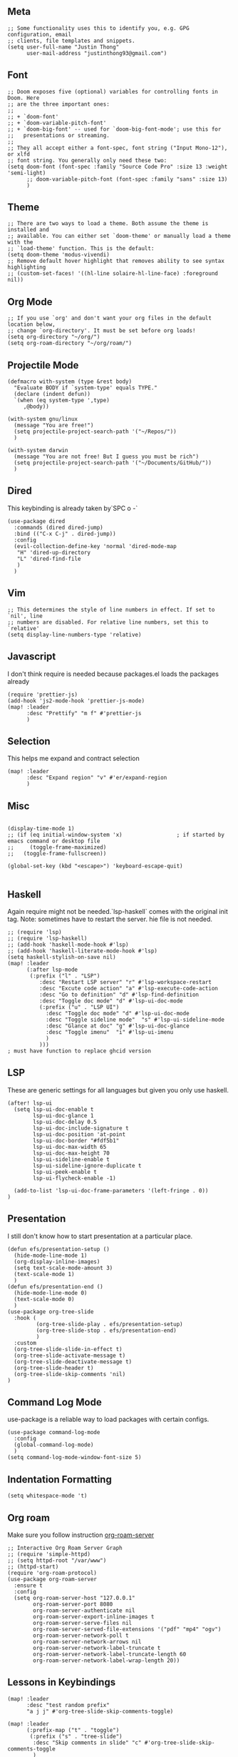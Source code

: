 ** Meta
#+begin_src elisp
;; Some functionality uses this to identify you, e.g. GPG configuration, email
;; clients, file templates and snippets.
(setq user-full-name "Justin Thong"
      user-mail-address "justinthong93@gmail.com")
#+end_src

** Font
#+begin_src elisp
;; Doom exposes five (optional) variables for controlling fonts in Doom. Here
;; are the three important ones:
;;
;; + `doom-font'
;; + `doom-variable-pitch-font'
;; + `doom-big-font' -- used for `doom-big-font-mode'; use this for
;;   presentations or streaming.
;;
;; They all accept either a font-spec, font string ("Input Mono-12"), or xlfd
;; font string. You generally only need these two:
(setq doom-font (font-spec :family "Source Code Pro" :size 13 :weight 'semi-light)
      ;; doom-variable-pitch-font (font-spec :family "sans" :size 13)
      )
#+end_src

** Theme
#+begin_src elisp
;; There are two ways to load a theme. Both assume the theme is installed and
;; available. You can either set `doom-theme' or manually load a theme with the
;; `load-theme' function. This is the default:
(setq doom-theme 'modus-vivendi)
;; Remove default hover highlight that removes ability to see syntax highlighting
;; (custom-set-faces! '((hl-line solaire-hl-line-face) :foreground nil))
#+end_src

** Org Mode
#+begin_src elisp
;; If you use `org' and don't want your org files in the default location below,
;; change `org-directory'. It must be set before org loads!
(setq org-directory "~/org/")
(setq org-roam-directory "~/org/roam/")
#+end_src

** Projectile Mode
#+begin_src elisp
(defmacro with-system (type &rest body)
  "Evaluate BODY if `system-type' equals TYPE."
  (declare (indent defun))
  `(when (eq system-type ',type)
     ,@body))

(with-system gnu/linux
  (message "You are free!")
  (setq projectile-project-search-path '("~/Repos/"))
  )

(with-system darwin
  (message "You are not free! But I guess you must be rich")
  (setq projectile-project-search-path '("~/Documents/GitHub/"))
  )
#+end_src

** Dired
This keybinding is already taken by`SPC o -`
#+begin_src elisp
(use-package dired
  :commands (dired dired-jump)
  :bind (("C-x C-j" . dired-jump))
  :config
  (evil-collection-define-key 'normal 'dired-mode-map
   "H" 'dired-up-directory
   "L" 'dired-find-file
   )
  )
#+end_src

** Vim
#+begin_src elisp
;; This determines the style of line numbers in effect. If set to `nil', line
;; numbers are disabled. For relative line numbers, set this to `relative'
(setq display-line-numbers-type 'relative)
#+end_src

** Javascript
I don't think require is needed because packages.el loads the packages already
#+begin_src elisp
(require 'prettier-js)
(add-hook 'js2-mode-hook 'prettier-js-mode)
(map! :leader
      :desc "Prettify" "m f" #'prettier-js
      )
#+end_src

** Selection
This helps me expand and contract selection
#+begin_src elisp
(map! :leader
      :desc "Expand region" "v" #'er/expand-region
      )
#+end_src

** Misc
#+begin_src elisp

(display-time-mode 1)
;; (if (eq initial-window-system 'x)                 ; if started by emacs command or desktop file
;;     (toggle-frame-maximized)
;;   (toggle-frame-fullscreen))

(global-set-key (kbd "<escape>") 'keyboard-escape-quit)

#+end_src

** Haskell
Again require might not be needed.`lsp-haskell` comes with the original init tag. Note: sometimes have to restart the server. hie file is not needed.
#+begin_src elisp
;; (require 'lsp)
;; (require 'lsp-haskell)
;; (add-hook 'haskell-mode-hook #'lsp)
;; (add-hook 'haskell-literate-mode-hook #'lsp)
(setq haskell-stylish-on-save nil)
(map! :leader
      (:after lsp-mode
       (:prefix ("l" . "LSP")
          :desc "Restart LSP server" "r" #'lsp-workspace-restart
          :desc "Excute code action" "a" #'lsp-execute-code-action
          :desc "Go to definition" "d" #'lsp-find-definition
          :desc "Toggle doc mode" "d" #'lsp-ui-doc-mode
          (:prefix ("u" . "LSP UI")
            :desc "Toggle doc mode" "d" #'lsp-ui-doc-mode
            :desc "Toggle sideline mode"  "s" #'lsp-ui-sideline-mode
            :desc "Glance at doc" "g" #'lsp-ui-doc-glance
            :desc "Toggle imenu"  "i" #'lsp-ui-imenu
            )
          )))
; must have function to replace ghcid version
#+end_src

** LSP
These are generic settings for all languages but given you only use haskell.
#+begin_src elisp
(after! lsp-ui
  (setq lsp-ui-doc-enable t
        lsp-ui-doc-glance 1
        lsp-ui-doc-delay 0.5
        lsp-ui-doc-include-signature t
        lsp-ui-doc-position 'at-point
        lsp-ui-doc-border "#fdf5b1"
        lsp-ui-doc-max-width 65
        lsp-ui-doc-max-height 70
        lsp-ui-sideline-enable t
        lsp-ui-sideline-ignore-duplicate t
        lsp-ui-peek-enable t
        lsp-ui-flycheck-enable -1)

  (add-to-list 'lsp-ui-doc-frame-parameters '(left-fringe . 0))
)
#+end_src

** Presentation
I still don't know how to start presentation at a particular place.
#+begin_src elisp
(defun efs/presentation-setup ()
  (hide-mode-line-mode 1)
  (org-display-inline-images)
  (setq text-scale-mode-amount 3)
  (text-scale-mode 1)
  )
(defun efs/presentation-end ()
  (hide-mode-line-mode 0)
  (text-scale-mode 0)
  )
(use-package org-tree-slide
  :hook (
         (org-tree-slide-play . efs/presentation-setup)
         (org-tree-slide-stop . efs/presentation-end)
         )
  :custom
  (org-tree-slide-slide-in-effect t)
  (org-tree-slide-activate-message t)
  (org-tree-slide-deactivate-message t)
  (org-tree-slide-header t)
  (org-tree-slide-skip-comments 'nil)
)
#+end_src

** Command Log Mode
use-package is a reliable way to load packages with certain configs.
#+begin_src elisp
(use-package command-log-mode
  :config
  (global-command-log-mode)
  )
(setq command-log-mode-window-font-size 5)
#+end_src

** Indentation Formatting

#+begin_src elisp
(setq whitespace-mode 't)
#+end_src

** Org roam
Make sure you follow instruction [[github:org-roam/org-roam-server][org-roam-server]]
#+begin_src elisp
;; Interactive Org Roam Server Graph
;; (require 'simple-httpd)
;; (setq httpd-root "/var/www")
;; (httpd-start)
(require 'org-roam-protocol)
(use-package org-roam-server
  :ensure t
  :config
  (setq org-roam-server-host "127.0.0.1"
        org-roam-server-port 8080
        org-roam-server-authenticate nil
        org-roam-server-export-inline-images t
        org-roam-server-serve-files nil
        org-roam-server-served-file-extensions '("pdf" "mp4" "ogv")
        org-roam-server-network-poll t
        org-roam-server-network-arrows nil
        org-roam-server-network-label-truncate t
        org-roam-server-network-label-truncate-length 60
        org-roam-server-network-label-wrap-length 20))
#+end_src


** Lessons in Keybindings

#+begin_src elisp
(map! :leader
      :desc "test random prefix"
      "a j j" #'org-tree-slide-skip-comments-toggle)

(map! :leader
      (:prefix-map ("t" . "toggle")
       (:prefix ("s" . "tree-slide")
        :desc "Skip comments in slide" "c" #'org-tree-slide-skip-comments-toggle
        )
       )
      )
#+end_src

** Tiny

This helps us build linear ranges


** Electric Pairing for parentheses
Fix this later
;; #+begin_src elisp
 ;; (defun electric-pair ()
;;     "If at end of line, insert character pair without surrounding spaces.
;; Otherwise, just insert the typed character."
;;     (interactive)
;;     (if (eolp) (let (parens-require-spaces) (insert-pair)) (self-insert-command 1)))
;; (add-hook 'python-mode-hook
;;             (lambda ()
;;             (define-key python-mode-map "\"" 'electric-pair)
;;             (define-key python-mode-map "\'" 'electric-pair)
;;             (define-key python-mode-map "(" 'electric-pair)
;;             (define-key python-mode-map "[" 'electric-pair)
;;             (define-key python-mode-map "{" 'electric-pair)))
;; (add-hook js-mode-hook
;;             (lambda ()
;;             (define-key js-mode-map "(" 'electric-pair)
;;             (define-key js-mode-map "[" 'electric-pair)
;;             (define-key js-mode-map "{" 'electric-pair)))
;; #+end_src
** Eshell or Terminals
https://www.reddit.com/r/emacs/comments/b6n3t8/what_would_it_take_to_get_terminal_colors_in/
;; (add-hook 'eshell-mode-hook
;;           (lambda ()
;;             (setenv "TERM" "xterm-256color")))
;; (add-hook 'eshell-before-prompt-hook (setq xterm-color-preserve-properties t))
;; (add-to-list 'eshell-preoutput-filter-functions 'xterm-color-filter)
;; (setq eshell-output-filter-functions
;;      (remove 'eshell-handle-ansi-color eshell-output-filter-functions))
** Haskell arrsows
https://www.emacswiki.org/emacs/PrettySymbolsForLanguages
;; (defun unicode-symbol (name)
;;   "Translate a symbolic name for a Unicode character -- e.g., LEFT-ARROW
;;  or GREATER-THAN into an actual Unicode character code. "
;;   (decode-char 'ucs (case name
;;                       ('right-triangle #X22b3)
;;                       ('left-triangle #X22b2)
;;                       ('left-arrow 8592)
;;                       ('up-arrow 8593)
;;                       ('right-arrow 8594)
;;                       ('down-arrow 8595)
;;                       ('right-double-arrow 8658)
;;                       ('left-double-arrow 8656)
;;                       ('double-vertical-bar #X2551)
;;                       ('equal #X003d)
;;                       ('not-equal #X2260)
;;                       ('identical #X2261)
;;                       ('not-identical #X2262)
;;                       ('much-less-than #X226a)
;;                       ('much-greater-than #X226b)
;;                       ('less-than #X003c)
;;                       ('greater-than #X003e)
;;                       ('less-than-or-equal-to #X2264)
;;                       ('greater-than-or-equal-to #X2265)
;;                       ('logical-and #X2227)
;;                       ('logical-or #X2228)
;;                       ('logical-neg #X00AC)
;;                       ('nil #X2205)
;;                       ('horizontal-ellipsis #X2026)
;;                       ('double-exclamation #X203C)
;;                       ('prime #X2032)
;;                       ('double-prime #X2033)
;;                       ('for-all #X2200)
;;                       ('there-exists #X2203)
;;                       ('element-of #X2208)
;;                       ('square-root #X221A)
;;                       ('squared #X00B2)
;;                       ('cubed #X00B3)
;;                       ('lambda #X03BB)
;;                       ('alpha #X03B1)
;;                       ('beta #X03B2)
;;                       ('gamma #X03B3)
;;                       ('delta #X03B4))))
;; (defun substitute-pattern-with-unicode (pattern symbol)
;;   "Add a font lock hook to replace the matched part of PATTERN with the
;; Unicode symbol SYMBOL looked up with UNICODE-SYMBOL."
;;   (interactive)
;;   (font-lock-add-keywords
;;    nil `((,pattern
;;           (0 (progn (compose-region (match-beginning 1) (match-end 1)
;;                                     ,(unicode-symbol symbol)
;;                                     'decompose-region)
;;                     nil))))))
;; (defun substitute-patterns-with-unicode (patterns)
;;   "Call SUBSTITUTE-PATTERN-WITH-UNICODE repeatedly."
;;   (mapcar #'(lambda (x)
;;               (substitute-pattern-with-unicode (car x)
;;                                                (cdr x)))
;;           patterns))
;; (defun haskell-unicode ()
;;     (interactive)
;;     (substitute-patterns-with-unicode
;;         (list (cons "\\(<-\\)" 'left-arrow)
;;             (cons "\\(->\\)" 'right-arrow)
;;             (cons "\\(==\\)" 'identical)
;;             (cons "\\(/=\\)" 'not-identical)
;;             (cons "\\(()\\)" 'nil)
;;             (cons "\\<\\(sqrt\\)\\>" 'square-root)
;;             (cons "\\(&&\\)" 'logical-and)
;;             (cons "\\(||\\)" 'logical-or)
;;             (cons "\\<\\(not\\)\\>" 'logical-neg)
;;             (cons "\\(>\\)\\[^=\\]" 'greater-than)
;;             (cons "\\(<\\)\\[^=\\]" 'less-than)
;;             (cons "\\(>=\\)" 'greater-than-or-equal-to)
;;             (cons "\\(<=\\)" 'less-than-or-equal-to)
;;             (cons "\\<\\(alpha\\)\\>" 'alpha)
;;             (cons "\\<\\(beta\\)\\>" 'beta)
;;             (cons "\\<\\(gamma\\)\\>" 'gamma)
;;             (cons "\\<\\(delta\\)\\>" 'delta)
;;             (cons "\\(''\\)" 'double-prime)
;;             (cons "\\('\\)" 'prime)
;;             (cons "\\(!!\\)" 'double-exclamation)
;;             (cons "\\(\\.\\.\\)" 'horizontal-ellipsis))))

;; (add-hook 'haskell-mode 'haskell-unicode)
;; (setq haskell-font-lock-symbols t)
1!!!!!!!!!!!!!!!!
** Define Number mode
This definitely overridded some keys. But I defo dont use anything in insert mode. Also you can definitely do a better job with the mapping maybe load with one function only.
#+begin_src elisp
;; (define-key key-translation-map (kbd "C-h") (kbd "DEL"))
;; (define-key key-translation-map (kbd "M-q") (kbd "1"))
;; (define-key key-translation-map (kbd "M-w") (kbd "2"))
;; (define-key key-translation-map (kbd "M-e") (kbd "3"))
;; (define-key key-translation-map (kbd "M-r") (kbd "4"))
;; (define-key key-translation-map (kbd "M-t") (kbd "5"))
;; (define-key key-translation-map (kbd "M-y") (kbd "6"))
;; (define-key key-translation-map (kbd "M-u") (kbd "7"))
;; (define-key key-translation-map (kbd "M-i") (kbd "8"))
;; (define-key key-translation-map (kbd "M-o") (kbd "9"))
;; (define-key key-translation-map (kbd "M-p") (kbd "0"))

;; (define-key key-translation-map (kbd "M-a") (kbd "!"))
;; (define-key key-translation-map (kbd "M-s") (kbd "@"))
;; (define-key key-translation-map (kbd "M-d") (kbd "#"))
;; (define-key key-translation-map (kbd "M-f") (kbd "$"))
;; (define-key key-translation-map (kbd "M-g") (kbd "%"))
;; (define-key key-translation-map (kbd "M-h") (kbd "^"))
;; (define-key key-translation-map (kbd "M-j") (kbd "&"))
;; (define-key key-translation-map (kbd "M-k") (kbd "*"))
;; (define-key key-translation-map (kbd "M-l") (kbd "("))
;; (define-key key-translation-map (kbd "M-;") (kbd ")"))

;; (define-key key-translation-map (kbd "M-n") (kbd "-"))
;; (define-key key-translation-map (kbd "M-m") (kbd "="))
;; (define-key key-translation-map (kbd "M-c") (kbd "["))
;; (define-key key-translation-map (kbd "M-v") (kbd "]"))
;; (define-key key-translation-map (kbd "M-C") (kbd "{"))
;; (define-key key-translation-map (kbd "M-V") (kbd "}"))
;; (define-key key-translation-map (kbd "M-N") (kbd "_"))

;; (define-key key-translation-map (kbd "M-z") (kbd "`"))
;; (setq ns-right-alternate-modifier 'left) ;; really set right alt key to not use graphical symbols

;; (define-key key-translation-map (kbd "M-/") (kbd "\"))
;; (define-key key-translation-map (kbd "M-\/") (kbd "\\"))
;; (define-key key-translation-map (kbd "M-\?") (kbd "\|"))
#+end_src

** Key chording for normal mode
Just trying it out ppl say its good

** EXWM
#+begin_src elisp
;; (with-system gnu/linux
;;  (require 'exwm-config)
;;  (exwm-config-default)
;;   )
#+end_src
** Filepaths and dired
Please add this to dired at-point
#+begin_src emacs-lisp
(defun copy-current-file-path ()
  "Put the current file name on the clipboard"
  (interactive)
  (let ((filename (if (equal major-mode 'dired-mode)
                      default-directory
                    (buffer-file-name))))
    (when filename
      (with-temp-buffer
        (insert filename)
        (clipboard-kill-region (point-min) (point-max)))
      (message filename))))
#+end_src

** Rshiny

#+begin_src elisp
(defun shiny()
  "Run r shiny"
  (interactive)
  (shell-command)
        )
;; R -e "shiny::runApp('~/shinyapp')"

;; (defun shiny ()
;;   "run shiny R application in new shell buffer

;;   if there is displayed buffer that have shell it will use that window"
;;   (interactive)
;;   (let* ((R (concat "shiny::runApp('" default-directory "')"))
;;          (name "*shiny*")
;;          (new-buffer (get-buffer-create name))
;;          (script-proc-buffer
;;           (apply 'make-comint-in-buffer "script" new-buffer "R" nil `("-e" ,R)))
;;          (window (get-window-with-mode '(comint-mode eshell-mode)))
;;        (script-proc (get-buffer-process script-proc-buffer)))
;;     (if window
;;         (set-window-buffer window new-buffer)
;;       (switch-to-buffer-other-window new-buffer))))
; inserting pipe operator
(defun japhir/insert-r-pipe ()
  "Insert the pipe operator in R, %>%"
  (interactive)
  (just-one-space 1)
  (insert "%>%")
  (reindent-then-newline-and-indent))
(defun run-in-vterm-kill (process event)
  "A process sentinel. Kills PROCESS's buffer if it is live."
  (let ((b (process-buffer process)))
    (and (buffer-live-p b)
         (kill-buffer b))))

(defun run-in-vterm (command)
  "Execute string COMMAND in a new vterm.

Interactively, prompt for COMMAND with the current buffer's file
name supplied. When called from Dired, supply the name of the
file at point.

Like `async-shell-command`, but run in a vterm for full terminal features.

The new vterm buffer is named in the form `*foo bar.baz*`, the
command and its arguments in earmuffs.

When the command terminates, the shell remains open, but when the
shell exits, the buffer is killed."
  (interactive
   (list
    (let* ((f (cond (buffer-file-name)
                    ((eq major-mode 'dired-mode)
                     (dired-get-filename nil t))))
           (filename (concat " " (shell-quote-argument (and f (file-relative-name f))))))
      (read-shell-command "Terminal command: "
                          (cons filename 0)
                          (cons 'shell-command-history 1)
                          (list filename)))))
  (with-current-buffer (vterm (concat "*" command "*"))
    (set-process-sentinel vterm--process #'run-in-vterm-kill)
    (vterm-send-string command)
    (vterm-send-return)))
;; making it look like RStudio
;; (setq display-buffer-alist
;;       `(("*R Dired"
;;          (display-buffer-reuse-window display-buffer-in-side-window)
;;          (side . right)
;;          (slot . -1)
;;          (window-width . 0.33)
;;          (reusable-frames . nil))
;;         ("*R"
;;          (display-buffer-reuse-window display-buffer-at-bottom)
;;          (window-width . 0.5)
;;          (reusable-frames . nil))
;;         ("*Help"
;;          (display-buffer-reuse-window display-buffer-in-side-window)
;;          (side . right)
;;          (slot . 1)
;;          (window-width . 0.33)
;;          (reusable-frames . nil))))
;; for now, just use the buffer loading
(defun rshiny ()
  "Running r shiny"
  (interactive)
  (+vterm/toggle 'nil) ;needs to pass in arguments of nil
  )
#+end_src

** Python
#+begin_src elisp
(use-package! python-black
  :demand t
  :after python)
(add-hook! 'python-mode-hook #'python-black-on-save-mode)
(require 'py-isort)
(add-hook! 'before-save-hook #'py-isort-before-save)
#+end_src
